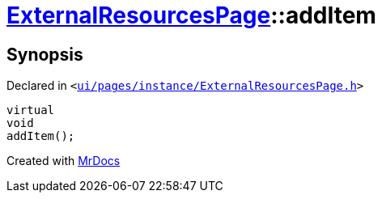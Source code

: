 [#ExternalResourcesPage-addItem]
= xref:ExternalResourcesPage.adoc[ExternalResourcesPage]::addItem
:relfileprefix: ../
:mrdocs:


== Synopsis

Declared in `&lt;https://github.com/PrismLauncher/PrismLauncher/blob/develop/launcher/ui/pages/instance/ExternalResourcesPage.h#L52[ui&sol;pages&sol;instance&sol;ExternalResourcesPage&period;h]&gt;`

[source,cpp,subs="verbatim,replacements,macros,-callouts"]
----
virtual
void
addItem();
----



[.small]#Created with https://www.mrdocs.com[MrDocs]#
